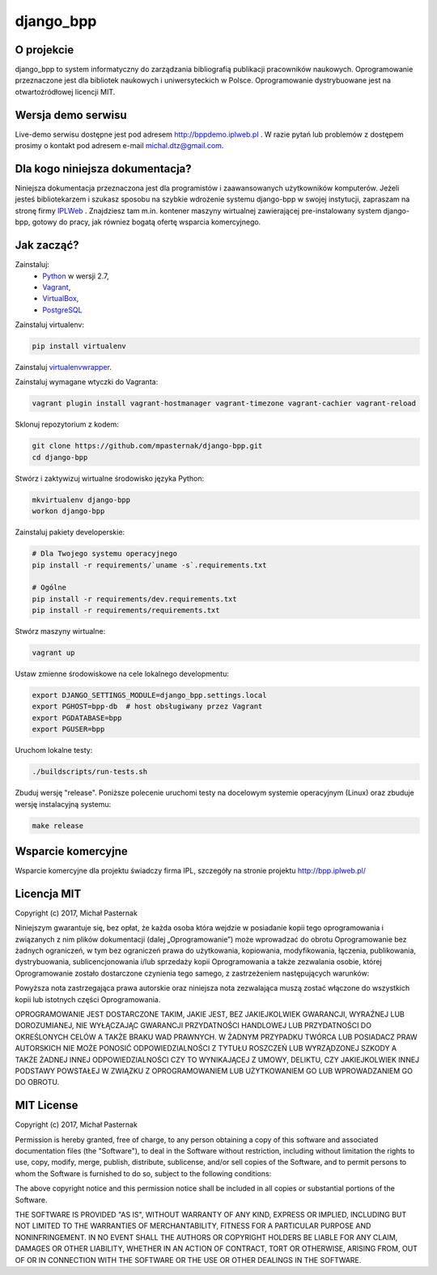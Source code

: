 django_bpp
==========

.. role:: bash(code)
   :language: bash


O projekcie
-----------

django_bpp to system informatyczny do zarządzania bibliografią publikacji
pracowników naukowych. Oprogramowanie przeznaczone jest dla bibliotek naukowych
i uniwersyteckich w Polsce. Oprogramowanie dystrybuowane jest na otwartoźródłowej
licencji MIT.

Wersja demo serwisu
-------------------

Live-demo serwisu dostępne jest pod adresem http://bppdemo.iplweb.pl . W razie
pytań lub problemów z dostępem prosimy o kontakt pod adresem e-mail
michal.dtz@gmail.com.


Dla kogo niniejsza dokumentacja?
--------------------------------

Niniejsza dokumentacja przeznaczona jest dla programistów i zaawansowanych
użytkowników komputerów. Jeżeli jesteś bibliotekarzem i szukasz sposobu na
szybkie wdrożenie systemu django-bpp w swojej instytucji, zapraszam na stronę
firmy IPLWeb_ . Znajdziesz tam m.in. kontener maszyny wirtualnej zawierającej
pre-instalowany system django-bpp, gotowy do pracy, jak równiez bogatą ofertę
wsparcia komercyjnego.

Jak zacząć?
-----------

Zainstaluj:
  * Python_ w wersji 2.7,
  * Vagrant_,
  * VirtualBox_,
  * PostgreSQL_

Zainstaluj virtualenv:

.. code-block:: bash

    pip install virtualenv

Zainstaluj virtualenvwrapper_.

Zainstaluj wymagane wtyczki do Vagranta:

.. code-block:: bash

    vagrant plugin install vagrant-hostmanager vagrant-timezone vagrant-cachier vagrant-reload

Sklonuj repozytorium z kodem:

.. code-block:: bash

  git clone https://github.com/mpasternak/django-bpp.git
  cd django-bpp

Stwórz i zaktywizuj wirtualne środowisko języka Python:

.. code-block:: bash

    mkvirtualenv django-bpp
    workon django-bpp

Zainstaluj pakiety developerskie:

.. code-block:: bash

    # Dla Twojego systemu operacyjnego
    pip install -r requirements/`uname -s`.requirements.txt

    # Ogólne
    pip install -r requirements/dev.requirements.txt
    pip install -r requirements/requirements.txt

Stwórz maszyny wirtualne:

.. code-block:: bash

    vagrant up

Ustaw zmienne środowiskowe na cele lokalnego developmentu:

.. code-block:: bash

    export DJANGO_SETTINGS_MODULE=django_bpp.settings.local
    export PGHOST=bpp-db  # host obsługiwany przez Vagrant
    export PGDATABASE=bpp
    export PGUSER=bpp

Uruchom lokalne testy:

.. code-block:: bash

    ./buildscripts/run-tests.sh

Zbuduj wersję "release". Poniższe polecenie uruchomi testy na docelowym systemie
operacyjnym (Linux) oraz zbuduje wersję instalacyjną systemu:

.. code-block:: bash

    make release

.. _Python: http://python.org/
.. _Vagrant: http://vagrantup.com/
.. _vagrant-hostmanager: https://github.com/devopsgroup-io/vagrant-hostmanager
.. _Virtualbox: http://virtualbox.org
.. _virtualenvwrapper: https://virtualenvwrapper.readthedocs.io/en/latest/install.html
.. _IPLWeb: http://bpp.iplweb.pl/
.. _PostgreSQL: http://postgresql.org/

Wsparcie komercyjne
-------------------

Wsparcie komercyjne dla projektu świadczy firma IPL, szczegóły na stronie
projektu http://bpp.iplweb.pl/

Licencja MIT
------------

Copyright (c) 2017, Michał Pasternak

Niniejszym gwarantuje się, bez opłat, że każda osoba która wejdzie w posiadanie kopii tego oprogramowania i związanych z nim plików dokumentacji (dalej „Oprogramowanie”) może wprowadzać do obrotu Oprogramowanie bez żadnych ograniczeń, w tym bez ograniczeń prawa do użytkowania, kopiowania, modyfikowania, łączenia, publikowania, dystrybuowania, sublicencjonowania i/lub sprzedaży kopii Oprogramowania a także zezwalania osobie, której Oprogramowanie zostało dostarczone czynienia tego samego, z zastrzeżeniem następujących warunków:

Powyższa nota zastrzegająca prawa autorskie oraz niniejsza nota zezwalająca muszą zostać włączone do wszystkich kopii lub istotnych części Oprogramowania.

OPROGRAMOWANIE JEST DOSTARCZONE TAKIM, JAKIE JEST, BEZ JAKIEJKOLWIEK GWARANCJI, WYRAŹNEJ LUB DOROZUMIANEJ, NIE WYŁĄCZAJĄC GWARANCJI PRZYDATNOŚCI HANDLOWEJ LUB PRZYDATNOŚCI DO OKREŚLONYCH CELÓW A TAKŻE BRAKU WAD PRAWNYCH. W ŻADNYM PRZYPADKU TWÓRCA LUB POSIADACZ PRAW AUTORSKICH NIE MOŻE PONOSIĆ ODPOWIEDZIALNOŚCI Z TYTUŁU ROSZCZEŃ LUB WYRZĄDZONEJ SZKODY A TAKŻE ŻADNEJ INNEJ ODPOWIEDZIALNOŚCI CZY TO WYNIKAJĄCEJ Z UMOWY, DELIKTU, CZY JAKIEJKOLWIEK INNEJ PODSTAWY POWSTAŁEJ W ZWIĄZKU Z OPROGRAMOWANIEM LUB UŻYTKOWANIEM GO LUB WPROWADZANIEM GO DO OBROTU.

MIT License
-----------

Copyright (c) 2017, Michał Pasternak

Permission is hereby granted, free of charge, to any person obtaining a copy of this software and associated documentation files (the "Software"), to deal in the Software without restriction, including without limitation the rights to use, copy, modify, merge, publish, distribute, sublicense, and/or sell copies of the Software, and to permit persons to whom the Software is furnished to do so, subject to the following conditions:

The above copyright notice and this permission notice shall be included in all copies or substantial portions of the Software.

THE SOFTWARE IS PROVIDED "AS IS", WITHOUT WARRANTY OF ANY KIND, EXPRESS OR IMPLIED, INCLUDING BUT NOT LIMITED TO THE WARRANTIES OF MERCHANTABILITY, FITNESS FOR A PARTICULAR PURPOSE AND NONINFRINGEMENT. IN NO EVENT SHALL THE AUTHORS OR COPYRIGHT HOLDERS BE LIABLE FOR ANY CLAIM, DAMAGES OR OTHER LIABILITY, WHETHER IN AN ACTION OF CONTRACT, TORT OR OTHERWISE, ARISING FROM, OUT OF OR IN CONNECTION WITH THE SOFTWARE OR THE USE OR OTHER DEALINGS IN THE SOFTWARE.
